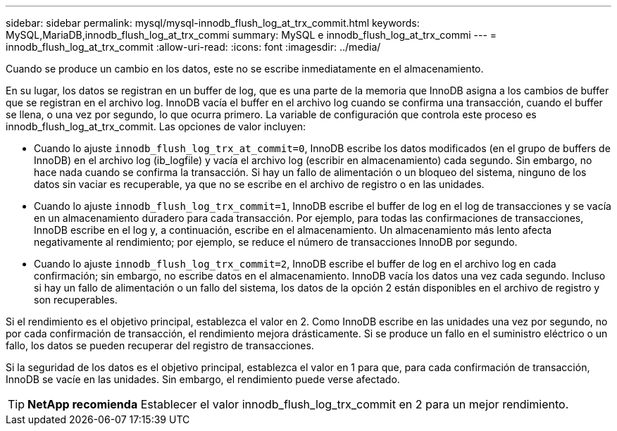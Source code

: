 ---
sidebar: sidebar 
permalink: mysql/mysql-innodb_flush_log_at_trx_commit.html 
keywords: MySQL,MariaDB,innodb_flush_log_at_trx_commi 
summary: MySQL e innodb_flush_log_at_trx_commi 
---
= innodb_flush_log_at_trx_commit
:allow-uri-read: 
:icons: font
:imagesdir: ../media/


[role="lead"]
Cuando se produce un cambio en los datos, este no se escribe inmediatamente en el almacenamiento.

En su lugar, los datos se registran en un buffer de log, que es una parte de la memoria que InnoDB asigna a los cambios de buffer que se registran en el archivo log. InnoDB vacía el buffer en el archivo log cuando se confirma una transacción, cuando el buffer se llena, o una vez por segundo, lo que ocurra primero. La variable de configuración que controla este proceso es innodb_flush_log_at_trx_commit. Las opciones de valor incluyen:

* Cuando lo ajuste `innodb_flush_log_trx_at_commit=0`, InnoDB escribe los datos modificados (en el grupo de buffers de InnoDB) en el archivo log (ib_logfile) y vacía el archivo log (escribir en almacenamiento) cada segundo. Sin embargo, no hace nada cuando se confirma la transacción. Si hay un fallo de alimentación o un bloqueo del sistema, ninguno de los datos sin vaciar es recuperable, ya que no se escribe en el archivo de registro o en las unidades.
* Cuando lo ajuste `innodb_flush_log_trx_commit=1`, InnoDB escribe el buffer de log en el log de transacciones y se vacía en un almacenamiento duradero para cada transacción. Por ejemplo, para todas las confirmaciones de transacciones, InnoDB escribe en el log y, a continuación, escribe en el almacenamiento. Un almacenamiento más lento afecta negativamente al rendimiento; por ejemplo, se reduce el número de transacciones InnoDB por segundo.
* Cuando lo ajuste `innodb_flush_log_trx_commit=2`, InnoDB escribe el buffer de log en el archivo log en cada confirmación; sin embargo, no escribe datos en el almacenamiento. InnoDB vacía los datos una vez cada segundo. Incluso si hay un fallo de alimentación o un fallo del sistema, los datos de la opción 2 están disponibles en el archivo de registro y son recuperables.


Si el rendimiento es el objetivo principal, establezca el valor en 2. Como InnoDB escribe en las unidades una vez por segundo, no por cada confirmación de transacción, el rendimiento mejora drásticamente. Si se produce un fallo en el suministro eléctrico o un fallo, los datos se pueden recuperar del registro de transacciones.

Si la seguridad de los datos es el objetivo principal, establezca el valor en 1 para que, para cada confirmación de transacción, InnoDB se vacíe en las unidades. Sin embargo, el rendimiento puede verse afectado.


TIP: *NetApp recomienda* Establecer el valor innodb_flush_log_trx_commit en 2 para un mejor rendimiento.
